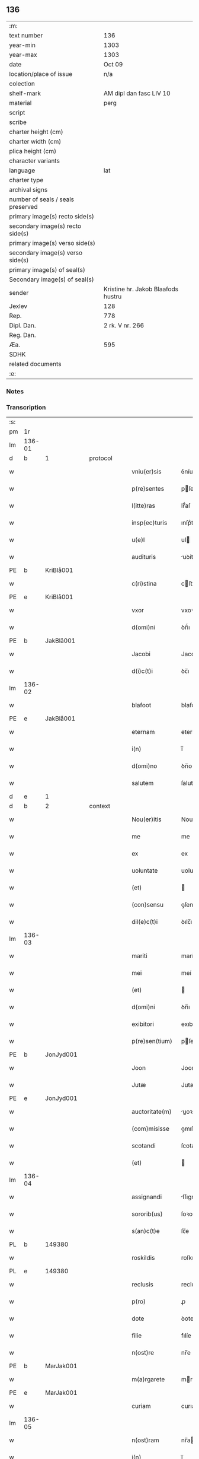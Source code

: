 ** 136

| :m:                               |                                    |
| text number                       | 136                                |
| year-min                          | 1303                               |
| year-max                          | 1303                               |
| date                              | Oct 09                             |
| location/place of issue           | n/a                                |
| colection                         |                                    |
| shelf-mark                        | AM dipl dan fasc LIV 10            |
| material                          | perg                               |
| script                            |                                    |
| scribe                            |                                    |
| charter height (cm)               |                                    |
| charter width (cm)                |                                    |
| plica height (cm)                 |                                    |
| character variants                |                                    |
| language                          | lat                                |
| charter type                      |                                    |
| archival signs                    |                                    |
| number of seals / seals preserved |                                    |
| primary image(s) recto side(s)    |                                    |
| secondary image(s) recto side(s)  |                                    |
| primary image(s) verso side(s)    |                                    |
| secondary image(s) verso side(s)  |                                    |
| primary image(s) of seal(s)       |                                    |
| Secondary image(s) of seal(s)     |                                    |
| sender                            | Kristine hr. Jakob Blaafods hustru |
| Jexlev                            | 128                                |
| Rep.                              | 778                                |
| Dipl. Dan.                        | 2 rk. V nr. 266                    |
| Reg. Dan.                         |                                    |
| Æa.                               | 595                                |
| SDHK                              |                                    |
| related documents                 |                                    |
| :e:                               |                                    |

*** Notes


*** Transcription
| :s: |        |   |   |   |   |                  |             |   |   |   |   |     |   |   |   |        |    |    |    |    |
| pm  | 1r     |   |   |   |   |                  |             |   |   |   |   |     |   |   |   |        |    |    |    |    |
| lm  | 136-01 |   |   |   |   |                  |             |   |   |   |   |     |   |   |   |        |    |    |    |    |
| d | b       | 1  |   | protocol  |   |                  |             |   |   |   |   |     |   |   |   |        |    |    |    |    |
| w   |        |   |   |   |   | vniu(er)sis      | ỽníuſıs    |   |   |   |   | lat |   |   |   | 136-01 |    |    |    |    |
| w   |        |   |   |   |   | p(re)sentes      | pſenteſ    |   |   |   |   | lat |   |   |   | 136-01 |    |    |    |    |
| w   |        |   |   |   |   | l(itte)ras       | lr̅́aſ        |   |   |   |   | lat |   |   |   | 136-01 |    |    |    |    |
| w   |        |   |   |   |   | insp(ec)turis    | ınſpͨturıſ   |   |   |   |   | lat |   |   |   | 136-01 |    |    |    |    |
| w   |        |   |   |   |   | u(e)l            | ul         |   |   |   |   | lat |   |   |   | 136-01 |    |    |    |    |
| w   |        |   |   |   |   | audituris        | uꝺíturíſ   |   |   |   |   | lat |   |   |   | 136-01 |    |    |    |    |
| PE  | b      | KriBlå001  |   |   |   |                  |             |   |   |   |   |     |   |   |   |        |    552|    |    |    |
| w   |        |   |   |   |   | c(ri)stina       | cﬅína      |   |   |   |   | lat |   |   |   | 136-01 |552|    |    |    |
| PE  | e      | KriBlå001  |   |   |   |                  |             |   |   |   |   |     |   |   |   |        |    552|    |    |    |
| w   |        |   |   |   |   | vxor             | vxoꝛ        |   |   |   |   | lat |   |   |   | 136-01 |    |    |    |    |
| w   |        |   |   |   |   | d(omi)ni         | ꝺn̅́ı         |   |   |   |   | lat |   |   |   | 136-01 |    |    |    |    |
| PE  | b      | JakBlå001  |   |   |   |                  |             |   |   |   |   |     |   |   |   |        |    553|    |    |    |
| w   |        |   |   |   |   | Jacobi           | Jacobí      |   |   |   |   | lat |   |   |   | 136-01 |553|    |    |    |
| w   |        |   |   |   |   | d(i)c(t)i        | ꝺc̅ı         |   |   |   |   | lat |   |   |   | 136-01 |553|    |    |    |
| lm  | 136-02 |   |   |   |   |                  |             |   |   |   |   |     |   |   |   |        |    |    |    |    |
| w   |        |   |   |   |   | blafoot          | blafoot     |   |   |   |   | lat |   |   |   | 136-02 |553|    |    |    |
| PE  | e      | JakBlå001  |   |   |   |                  |             |   |   |   |   |     |   |   |   |        |    553|    |    |    |
| w   |        |   |   |   |   | eternam          | eternam     |   |   |   |   | lat |   |   |   | 136-02 |    |    |    |    |
| w   |        |   |   |   |   | i(n)             | ı̅           |   |   |   |   | lat |   |   |   | 136-02 |    |    |    |    |
| w   |        |   |   |   |   | d(omi)no         | ꝺn̅o         |   |   |   |   | lat |   |   |   | 136-02 |    |    |    |    |
| w   |        |   |   |   |   | salutem          | ſalutem     |   |   |   |   | lat |   |   |   | 136-02 |    |    |    |    |
| d | e       | 1  |   |   |   |                  |             |   |   |   |   |     |   |   |   |        |    |    |    |    |
| d | b       | 2  |   | context  |   |                  |             |   |   |   |   |     |   |   |   |        |    |    |    |    |
| w   |        |   |   |   |   | Nou(er)itis      | Nouıtıſ    |   |   |   |   | lat |   |   |   | 136-02 |    |    |    |    |
| w   |        |   |   |   |   | me               | me          |   |   |   |   | lat |   |   |   | 136-02 |    |    |    |    |
| w   |        |   |   |   |   | ex               | ex          |   |   |   |   | lat |   |   |   | 136-02 |    |    |    |    |
| w   |        |   |   |   |   | uoluntate        | uoluntate   |   |   |   |   | lat |   |   |   | 136-02 |    |    |    |    |
| w   |        |   |   |   |   | (et)             |            |   |   |   |   | lat |   |   |   | 136-02 |    |    |    |    |
| w   |        |   |   |   |   | (con)sensu       | ꝯſenſu      |   |   |   |   | lat |   |   |   | 136-02 |    |    |    |    |
| w   |        |   |   |   |   | dil(e)c(t)i      | ꝺılc̅ı       |   |   |   |   | lat |   |   |   | 136-02 |    |    |    |    |
| lm  | 136-03 |   |   |   |   |                  |             |   |   |   |   |     |   |   |   |        |    |    |    |    |
| w   |        |   |   |   |   | mariti           | marítí      |   |   |   |   | lat |   |   |   | 136-03 |    |    |    |    |
| w   |        |   |   |   |   | mei              | meí         |   |   |   |   | lat |   |   |   | 136-03 |    |    |    |    |
| w   |        |   |   |   |   | (et)             |            |   |   |   |   | lat |   |   |   | 136-03 |    |    |    |    |
| w   |        |   |   |   |   | d(omi)ni         | ꝺn̅ı         |   |   |   |   | lat |   |   |   | 136-03 |    |    |    |    |
| w   |        |   |   |   |   | exibitori        | exıbítoꝛı   |   |   |   |   | lat |   |   |   | 136-03 |    |    |    |    |
| w   |        |   |   |   |   | p(re)sen(tium)   | pſe̅       |   |   |   |   | lat |   |   |   | 136-03 |    |    |    |    |
| PE  | b      | JonJyd001  |   |   |   |                  |             |   |   |   |   |     |   |   |   |        |    554|    |    |    |
| w   |        |   |   |   |   | Joon             | Joon        |   |   |   |   | lat |   |   |   | 136-03 |554|    |    |    |
| w   |        |   |   |   |   | Jutæ             | Jutæ        |   |   |   |   | lat |   |   |   | 136-03 |554|    |    |    |
| PE  | e      | JonJyd001  |   |   |   |                  |             |   |   |   |   |     |   |   |   |        |    554|    |    |    |
| w   |        |   |   |   |   | auctoritate(m)   | uoꝛıtate̅  |   |   |   |   | lat |   |   |   | 136-03 |    |    |    |    |
| w   |        |   |   |   |   | (com)misisse     | ꝯmıſıſſe    |   |   |   |   | lat |   |   |   | 136-03 |    |    |    |    |
| w   |        |   |   |   |   | scotandi         | ſcotanꝺı    |   |   |   |   | lat |   |   |   | 136-03 |    |    |    |    |
| w   |        |   |   |   |   | (et)             |            |   |   |   |   | lat |   |   |   | 136-03 |    |    |    |    |
| lm  | 136-04 |   |   |   |   |                  |             |   |   |   |   |     |   |   |   |        |    |    |    |    |
| w   |        |   |   |   |   | assignandi       | ſſıgnanꝺı  |   |   |   |   | lat |   |   |   | 136-04 |    |    |    |    |
| w   |        |   |   |   |   | sororib(us)      | ſoꝛoꝛıbꝫ    |   |   |   |   | lat |   |   |   | 136-04 |    |    |    |    |
| w   |        |   |   |   |   | s(an)c(t)e       | ſc̅e         |   |   |   |   | lat |   |   |   | 136-04 |    |    |    |    |
| PL  | b      |   149380|   |   |   |                  |             |   |   |   |   |     |   |   |   |        |    |    |    643|    |
| w   |        |   |   |   |   | roskildis        | roſkılꝺıſ   |   |   |   |   | lat |   |   |   | 136-04 |    |    |643|    |
| PL  | e      |   149380|   |   |   |                  |             |   |   |   |   |     |   |   |   |        |    |    |    643|    |
| w   |        |   |   |   |   | reclusis         | recluſíſ    |   |   |   |   | lat |   |   |   | 136-04 |    |    |    |    |
| w   |        |   |   |   |   | p(ro)            | ꝓ           |   |   |   |   | lat |   |   |   | 136-04 |    |    |    |    |
| w   |        |   |   |   |   | dote             | ꝺote        |   |   |   |   | lat |   |   |   | 136-04 |    |    |    |    |
| w   |        |   |   |   |   | filie            | fılíe       |   |   |   |   | lat |   |   |   | 136-04 |    |    |    |    |
| w   |        |   |   |   |   | n(ost)re         | nr̅e         |   |   |   |   | lat |   |   |   | 136-04 |    |    |    |    |
| PE  | b      | MarJak001  |   |   |   |                  |             |   |   |   |   |     |   |   |   |        |    555|    |    |    |
| w   |        |   |   |   |   | m(a)rgarete      | mrgarete   |   |   |   |   | lat |   |   |   | 136-04 |555|    |    |    |
| PE  | e      | MarJak001  |   |   |   |                  |             |   |   |   |   |     |   |   |   |        |    555|    |    |    |
| w   |        |   |   |   |   | curiam           | curıa      |   |   |   |   | lat |   |   |   | 136-04 |    |    |    |    |
| lm  | 136-05 |   |   |   |   |                  |             |   |   |   |   |     |   |   |   |        |    |    |    |    |
| w   |        |   |   |   |   | n(ost)ram        | nr̅a        |   |   |   |   | lat |   |   |   | 136-05 |    |    |    |    |
| w   |        |   |   |   |   | i(n)             | ı̅           |   |   |   |   | lat |   |   |   | 136-05 |    |    |    |    |
| PL  | b      |   132428|   |   |   |                  |             |   |   |   |   |     |   |   |   |        |    |    |    644|    |
| w   |        |   |   |   |   | Jernløsæ         | Jernløſæ    |   |   |   |   | lat |   |   |   | 136-05 |    |    |644|    |
| PL  | e      |   132428|   |   |   |                  |             |   |   |   |   |     |   |   |   |        |    |    |    644|    |
| w   |        |   |   |   |   | c(um)            | c̅           |   |   |   |   | lat |   |   |   | 136-05 |    |    |    |    |
| w   |        |   |   |   |   | om(n)ib(us)      | om̅ıbꝫ       |   |   |   |   | lat |   |   |   | 136-05 |    |    |    |    |
| w   |        |   |   |   |   | attinenciis      | ttınencííſ |   |   |   |   | lat |   |   |   | 136-05 |    |    |    |    |
| w   |        |   |   |   |   | suis             | ſuíſ        |   |   |   |   | lat |   |   |   | 136-05 |    |    |    |    |
| w   |        |   |   |   |   | iure             | ıure        |   |   |   |   | lat |   |   |   | 136-05 |    |    |    |    |
| w   |        |   |   |   |   | p(er)petuo       | etuo       |   |   |   |   | lat |   |   |   | 136-05 |    |    |    |    |
| w   |        |   |   |   |   | p(os)sidendam    | pꝰſıꝺenꝺa  |   |   |   |   | lat |   |   |   | 136-05 |    |    |    |    |
| w   |        |   |   |   |   | eciam            | ecía       |   |   |   |   | lat |   |   |   | 136-05 |    |    |    |    |
| w   |        |   |   |   |   | c(um)            | c̅           |   |   |   |   | lat |   |   |   | 136-05 |    |    |    |    |
| lm  | 136-06 |   |   |   |   |                  |             |   |   |   |   |     |   |   |   |        |    |    |    |    |
| w   |        |   |   |   |   | fructib(us)      | fruıbꝰ     |   |   |   |   | lat |   |   |   | 136-06 |    |    |    |    |
| w   |        |   |   |   |   | anni             | nnı        |   |   |   |   | lat |   |   |   | 136-06 |    |    |    |    |
| w   |        |   |   |   |   | isti(us)         | ıﬅıꝰ        |   |   |   |   | lat |   |   |   | 136-06 |    |    |    |    |
| w   |        |   |   |   |   | integ(ra)lit(er) | ínteglıt͛   |   |   |   |   | lat |   |   |   | 136-06 |    |    |    |    |
| w   |        |   |   |   |   | recipiendis      | recıpıenꝺıſ |   |   |   |   | lat |   |   |   | 136-06 |    |    |    |    |
| p   |        |   |   |   |   | .                | .           |   |   |   |   | lat |   |   |   | 136-06 |    |    |    |    |
| d | e       | 2  |   |   |   |                  |             |   |   |   |   |     |   |   |   |        |    |    |    |    |
| d | b       | 3  |   | eschatocol  |   |                  |             |   |   |   |   |     |   |   |   |        |    |    |    |    |
| w   |        |   |   |   |   | Actum            | u        |   |   |   |   | lat |   |   |   | 136-06 |    |    |    |    |
| w   |        |   |   |   |   | anno             | nno        |   |   |   |   | lat |   |   |   | 136-06 |    |    |    |    |
| w   |        |   |   |   |   | d(omi)nj         | ꝺn̅́ȷ         |   |   |   |   | lat |   |   |   | 136-06 |    |    |    |    |
| n   |        |   |   |   |   | mͦ                | ͦ           |   |   |   |   | lat |   |   |   | 136-06 |    |    |    |    |
| n   |        |   |   |   |   | cccͦ              | ccͦc         |   |   |   |   | lat |   |   |   | 136-06 |    |    |    |    |
| n   |        |   |   |   |   | iijͦ              | ııȷͦ         |   |   |   |   | lat |   |   |   | 136-06 |    |    |    |    |
| p   |        |   |   |   |   | .                | .           |   |   |   |   | lat |   |   |   | 136-06 |    |    |    |    |
| w   |        |   |   |   |   | Jn               | Jn          |   |   |   |   | lat |   |   |   | 136-06 |    |    |    |    |
| lm  | 136-07 |   |   |   |   |                  |             |   |   |   |   |     |   |   |   |        |    |    |    |    |
| w   |        |   |   |   |   | festo            | feﬅo        |   |   |   |   | lat |   |   |   | 136-07 |    |    |    |    |
| w   |        |   |   |   |   | s(an)c(t)or(um)  | ſc̅oꝝ        |   |   |   |   | lat |   |   |   | 136-07 |    |    |    |    |
| w   |        |   |   |   |   | m(ar)rt(yrum)    | mrt       |   |   |   |   | lat |   |   |   | 136-07 |    |    |    |    |
| w   |        |   |   |   |   | Dionisii         | Dıoníſíí    |   |   |   |   | lat |   |   |   | 136-07 |    |    |    |    |
| w   |        |   |   |   |   | (et)             |            |   |   |   |   | lat |   |   |   | 136-07 |    |    |    |    |
| w   |        |   |   |   |   | socior(um)       | ſocıoꝝ      |   |   |   |   | lat |   |   |   | 136-07 |    |    |    |    |
| w   |        |   |   |   |   | eius             | eíus        |   |   |   |   | lat |   |   |   | 136-07 |    |    |    |    |
| p   |        |   |   |   |   | .                | .           |   |   |   |   | lat |   |   |   | 136-07 |    |    |    |    |
| d | e       | 3  |   |   |   |                  |             |   |   |   |   |     |   |   |   |        |    |    |    |    |
| :e: |        |   |   |   |   |                  |             |   |   |   |   |     |   |   |   |        |    |    |    |    |
